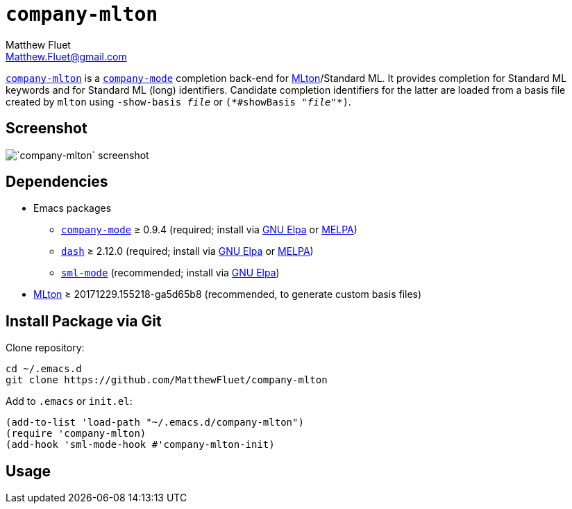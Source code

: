 = `company-mlton`
Matthew Fluet <Matthew.Fluet@gmail.com>
:ast: *

https://github.com/MatthewFluet/company-mlton/[`company-mlton`] is a
http://company-mode.github.io/[`company-mode`] completion back-end for
http://mlton.org/[MLton]/Standard{nbsp}ML.  It provides completion for
Standard{nbsp}ML keywords and for Standard{nbsp}ML (long) identifiers.
Candidate completion identifiers for the latter are loaded from a
basis file created by `mlton` using ``-show-basis{nbsp}__file__`` or
``({ast}#showBasis{nbsp}"__file__"{ast})``.

== Screenshot

image::screenshot.png[`company-mlton` screenshot,align="center"]

== Dependencies

* Emacs packages
  ** http://company-mode.github.io/[`company-mode`] &ge; 0.9.4
     (required; install via http://elpa.gnu.org/[GNU Elpa] or https://melpa.org/[MELPA])
  ** https://github.com/magnars/dash.el[`dash`] &ge; 2.12.0
     (required; install via http://elpa.gnu.org/[GNU Elpa] or https://melpa.org/[MELPA])
  ** https://elpa.gnu.org/packages/sml-mode.html[`sml-mode`]
     (recommended; install via http://elpa.gnu.org/[GNU Elpa])
* https://github.org/MLton/mlton/[MLton] &ge; 20171229.155218-ga5d65b8
  (recommended, to generate custom basis files)

////
== Install via [MELPA](https://melpa.org/)
////

== Install Package via Git

Clone repository:
----
cd ~/.emacs.d
git clone https://github.com/MatthewFluet/company-mlton
----

Add to `.emacs` or `init.el`:
----
(add-to-list 'load-path "~/.emacs.d/company-mlton")
(require 'company-mlton)
(add-hook 'sml-mode-hook #'company-mlton-init)
----

== Usage
